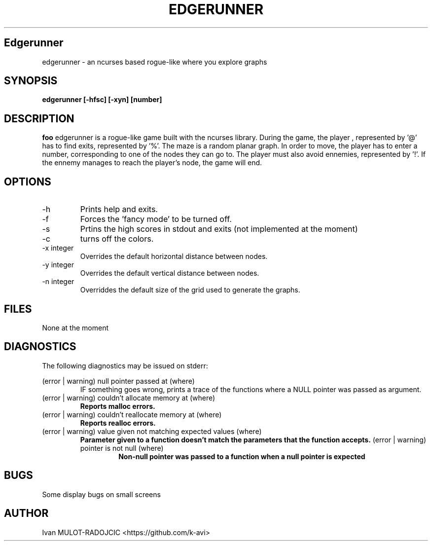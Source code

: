 .\" Process this file with
.\" groff -man -Tascii foo.1
.\"
.TH EDGERUNNER 1 "JANUARY 2024" Linux "User Manuals"
.SH Edgerunner
edgerunner \- an ncurses based rogue-like where you explore graphs
.SH SYNOPSIS
.B edgerunner [-hfsc] [-xyn] [number] 
.SH DESCRIPTION
.B foo
edgerunner is a rogue-like game built with the ncurses library. During 
the game, the player , represented by '@' has to find exits, represented 
by '%'. The maze is a random planar graph. In order to move, the player 
has to enter a number, corresponding to one of the nodes they can go to. 
The player must also avoid ennemies, represented by '!'. If the ennemy 
manages to reach the player's node, the game will end.
.SH OPTIONS
.IP -h
Prints help and exits.
.IP -f
Forces the 'fancy mode' to be turned off. 
.IP -s
Prtins the high scores in stdout and exits (not implemented at the moment)
.IP -c
turns off the colors.
.IP "-x integer"
Overrides the default horizontal distance between nodes.
.IP "-y integer"
Overrides the default vertical distance between nodes.
.IP "-n integer"
Overriddes the default size of the grid used to generate the graphs.
.SH FILES
None at the moment
.SH DIAGNOSTICS
The following diagnostics may be issued on stderr:
 
(error | warning) null pointer passed at (where)
.RS
IF something goes wrong, prints a trace of the functions where a NULL pointer 
was passed as argument.
.RE
(error | warning) couldn't allocate memory at (where)
.RS
.B Reports malloc errors.
.RE
(error | warning) couldn't reallocate memory at (where)
.RS
.B Reports realloc errors.
.RE
(error | warning) value given not matching expected values (where)
.RS
.B Parameter given to a function doesn't match the parameters that the function accepts.
(error | warning) pointer is not null (where)
.RS
.B Non-null pointer was passed to a function when a null pointer is expected
.SH BUGS
Some display bugs on small screens
.SH AUTHOR
Ivan MULOT-RADOJCIC <https://github.com/k-avi>
